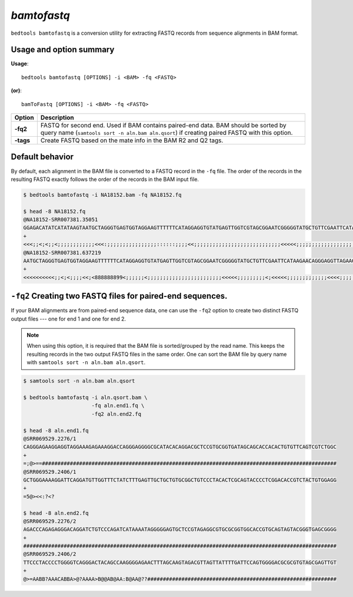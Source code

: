 .. _bamtofastq:

###############
*bamtofastq*
###############
``bedtools bamtofastq`` is a conversion utility for extracting FASTQ records
from sequence alignments in BAM format. 

==========================================================================
Usage and option summary
==========================================================================
**Usage**:
::

    bedtools bamtofastq [OPTIONS] -i <BAM> -fq <FASTQ>

**(or)**:
::

    bamToFastq [OPTIONS] -i <BAM> -fq <FASTQ>



.. tabularcolumns:: |p{4.5cm}|p{8.5cm}|

=============   ================================================================
Option          Description
=============   ================================================================
**-fq2**        FASTQ for second end.  Used if BAM contains paired-end data.
                BAM should be sorted by query name 
                (``samtools sort -n aln.bam aln.qsort``) if creating 
                paired FASTQ with this option.
**-tags**       Create FASTQ based on the mate info in the BAM R2 and Q2 tags.
=============   ================================================================


==========================================================================
Default behavior
==========================================================================
By default, each alignment in the BAM file is converted to a FASTQ record
in the ``-fq`` file. The order of the records in the resulting FASTQ exactly
follows the order of the records in the BAM input file.

.. code-block:: bash

  $ bedtools bamtofastq -i NA18152.bam -fq NA18152.fq
  
  $ head -8 NA18152.fq
  @NA18152-SRR007381.35051
  GGAGACATATCATATAAGTAATGCTAGGGTGAGTGGTAGGAAGTTTTTTCATAGGAGGTGTATGAGTTGGTCGTAGCGGAATCGGGGGTATGCTGTTCGAATTCATAAGAACAGGGAGGTTAGAAGTAGGGTCTTGGTGACAAAATATGTTGTATAGAGTTCAGGGGAGAGTGCGTCATATGTTGTTCCTAGGAAGATTGTAGTGGTGAGGGTGTTTATTATAATAATGTTTGTGTATTCGGCTATGAAGAATAGGGCGAAGGGGCCTGCGGCGTATTCGATGTTGAAGCCTGAGACTAGTTCGGACTCCCCTTCGGCAAGGTCGAA
  +
  <<<;;<;<;;<;;;;;;;;;;;;<<<:;;;;;;;;;;;;;;;;::::::;;;;<<;;;;;;;;;;;;;;;;;;;;;;;;;;;;<<<<<;;;;;;;;;;;;;;;;;;;;;;;;;;;;;;;;;;;;;;;;;;;;;;;;;;;;;;;;;;;;;;;;;;;;;;;;;<<;;;;;:;;;;;;;;;;;;;;;;;;;;;;;;;;;;;;;;;;<<<;;;;;;;;;;<<<<<<<<;;;;;;;;;:;;;;;;;;;;;;;;;;;;;:;;;;8;;8888;;;;;;;;;;;;;;;;;;;;;;;;;;;;;;;;;;;;8966689666666299866669:899
  @NA18152-SRR007381.637219
  AATGCTAGGGTGAGTGGTAGGAAGTTTTTTCATAGGAGGTGTATGAGTTGGTCGTAGCGGAATCGGGGGTATGCTGTTCGAATTCATAAGAACAGGGAGGTTAGAAGTAGGGTCTTGGTGACAAAATATGTTGTATAGAGTTCAGGGGAGAGTGCGTCATATGTTGTTCCTAGGAAGATTGTAGTGGTGAGGGTGTTTATTATAATAATGTTTGTGTATTCGGCTATGAAGAATAGGGCGAAGGGGCCTGCGGCGTATTCGATGTTGAAGCCTGAGACTAGTTCGGACTCCCCTTCCGGCAAGGTCGAA
  +
  <<<<<<<<<<;;<;<;;;;<<;<888888899<;;;;;;<;;;;;;;;;;;;;;;;;;;;;;;;<<<<<;;;;;;;;;<;<<<<<;;;;;;;;;;;;;<<<<;;;;;;;:::;;;;;;;;;;;;;;;;;;;;;;;;;;;;;;;;<<<<;;;;;;;;;;;;;;;;;;;;;;;<;;;;;;;;;;;;;;;;;;;;;;<888<;<<;;;;<<<<<<;;;;;<<<<<<<<;;;;;;;;;:;;;;888888899:::;;8;;;;;;;;;;;;;;;;;;;99;;99666896666966666600;96666669966



==========================================================================
``-fq2`` Creating two FASTQ files for paired-end sequences.
==========================================================================
If your BAM alignments are from paired-end sequence data, one can use the
``-fq2`` option to create two distinct FASTQ output files --- one for 
end 1 and one for end 2.

.. note::

    When using this option, it is required that the BAM 
    file is sorted/grouped by the read name. This keeps the resulting records
    in the two output FASTQ files in the same order. One can sort the BAM
    file by query name with ``samtools sort -n aln.bam aln.qsort``.


.. code-block:: bash

  $ samtools sort -n aln.bam aln.qsort
  
  $ bedtools bamtofastq -i aln.qsort.bam \
                        -fq aln.end1.fq \
                        -fq2 aln.end2.fq
                        
  $ head -8 aln.end1.fq
  @SRR069529.2276/1
  CAGGGAGAAGGAGGTAGGAAAGAGAAAGGACCAGGGAGGGGCGCATACACAGGACGCTCCGTGCGGTGATAGCAGCACCACACTGTGTTCAGTCGTCTGGC
  +
  =;@>==###############################################################################################
  @SRR069529.2406/1
  GCTGGGAAAAGGATTCAGGATGTTGGTTTCTATCTTTGAGTTGCTGCTGTGCGGCTGTCCCTACACTCGCAGTACCCCTCGGACACCGTCTACTGTGGAGG
  +
  =5@><<:?<?
  
  $ head -8 aln.end2.fq
  @SRR069529.2276/2
  AGACCCAGAGAGGGACAGGATCTGTCCCAGATCATAAAATAGGGGGAGTGCTCCGTAGAGGCGTGCGCGGTGGCACCGTGCAGTAGTACGGGTGAGCGGGG
  +
  #####################################################################################################
  @SRR069529.2406/2
  TTCCCTACCCCTGGGGTCAGGGACTACAGCCAAGGGGAGAACTTTAGCAAGTAGACGTTAGTTATTTTGATTCCAGTGGGGACGCGCGTGTAGCGAGTTGT
  +
  @>=AABB?AAACABBA>@?AAAA>B@@AB@AA:B@AA@??#############################################################


